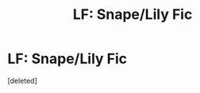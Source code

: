 #+TITLE: LF: Snape/Lily Fic

* LF: Snape/Lily Fic
:PROPERTIES:
:Score: 1
:DateUnix: 1412026383.0
:DateShort: 2014-Sep-30
:END:
[deleted]

